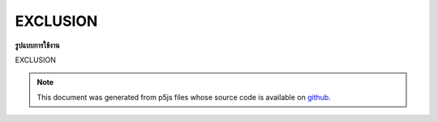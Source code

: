 .. raw:: html

	<script src="https://sketch.netpie.io/widget/p5-widget.js"></script>

EXCLUSION
===========

**รูปแบบการใช้งาน**

EXCLUSION

.. note:: This document was generated from p5js files whose source code is available on `github <https://github.com/processing/p5.js>`_.
